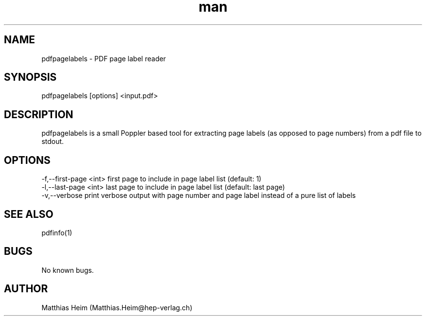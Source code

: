.\" Manpage for pdfpagelabels.
.\" Contact Matthias.Heim@hep-verlag.ch to correct errors or typos.
.TH man 8 "06 January 2020" "0.1" "pdfpagelabels man page"
.SH NAME
pdfpagelabels \- PDF page label reader 
.SH SYNOPSIS
pdfpagelabels [options] <input.pdf>
.SH DESCRIPTION
pdfpagelabels is a small Poppler based tool for extracting page labels (as opposed to page numbers) from a pdf file to stdout.
.SH OPTIONS
 -f,--first-page <int>  first page to include in page label list (default: 1)
 -l,--last-page <int>   last page to include in page label list (default: last page)
 -v,--verbose           print verbose output with page number and page label instead of a pure list of labels
.SH SEE ALSO
pdfinfo(1) 
.SH BUGS
No known bugs.
.SH AUTHOR
Matthias Heim (Matthias.Heim@hep-verlag.ch)